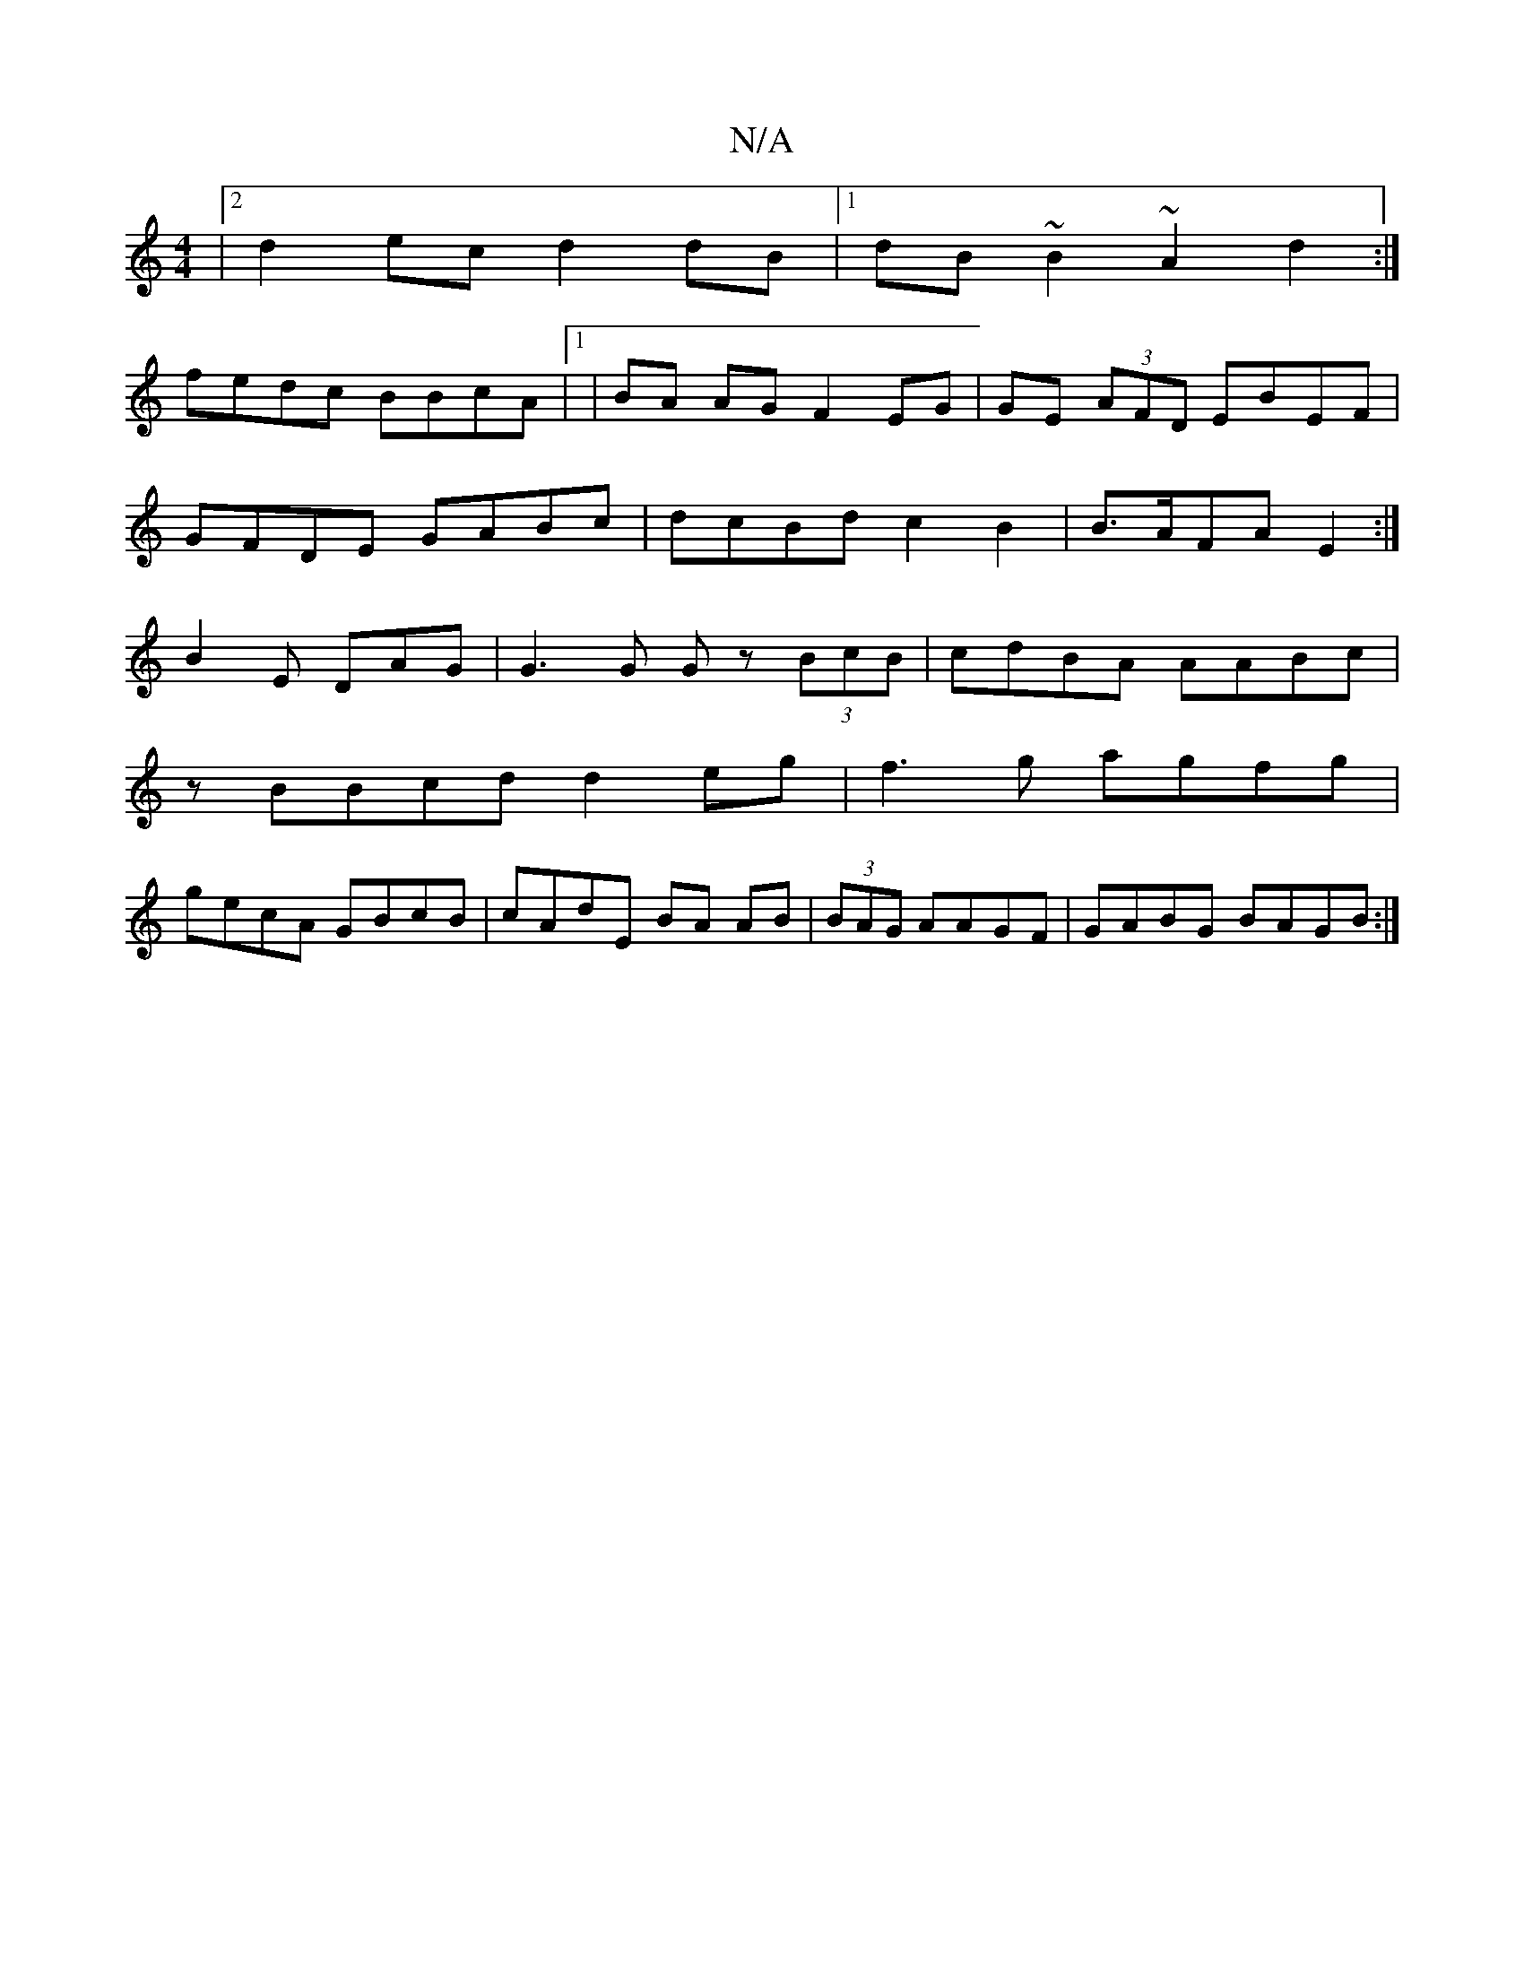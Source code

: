 X:1
T:N/A
M:4/4
R:N/A
K:Cmajor
|2 d2 ec d2 dB |1 dB~B2 ~A2d2 :|
fedc BBcA|1|BA AG F2 EG | GE (3AFD EBEF|GFDE GABc|dcBd c2 B2|B>AFA E2:|B2E DAG|G3G Gz (3BcB|cdBA AABc|
zBBcd d2eg|f3g agfg|
gecA GBcB|cAdE BA AB|(3BAG AAGF|GABG BAGB:|